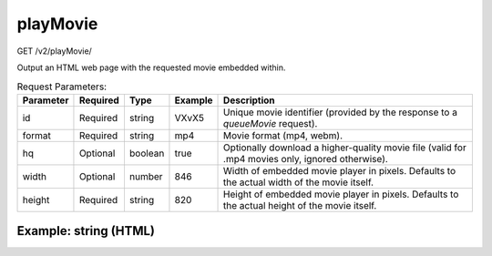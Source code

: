 playMovie
^^^^^^^^^
GET /v2/playMovie/

Output an HTML web page with the requested movie embedded within.

.. table:: Request Parameters:

    +-----------+----------+---------+---------+--------------------------------------------------------------------------------------------------+
    | Parameter | Required |  Type   | Example |                                           Description                                            |
    +===========+==========+=========+=========+==================================================================================================+
    | id        | Required | string  | VXvX5   | Unique movie identifier (provided by the response to a `queueMovie` request).                    |
    +-----------+----------+---------+---------+--------------------------------------------------------------------------------------------------+
    | format    | Required | string  | mp4     | Movie format (mp4, webm).                                                                        |
    +-----------+----------+---------+---------+--------------------------------------------------------------------------------------------------+
    | hq        | Optional | boolean | true    | Optionally download a higher-quality movie file (valid for .mp4 movies only, ignored otherwise). |
    +-----------+----------+---------+---------+--------------------------------------------------------------------------------------------------+
    | width     | Optional | number  | 846     | Width of embedded movie player in pixels. Defaults to the actual width of the movie itself.      |
    +-----------+----------+---------+---------+--------------------------------------------------------------------------------------------------+
    | height    | Required | string  | 820     | Height of embedded movie player in pixels. Defaults to the actual height of the movie itself.    |
    +-----------+----------+---------+---------+--------------------------------------------------------------------------------------------------+

Example: string (HTML)
~~~~~~~~~~~~~~~~~~~~~~

.. code-block::
    :caption: Example Request:

    https://api.helioviewer.org/v2/playMovie/?id=VXvX5&format=mp4&hq=true

.. code-block::
    :caption: Example Response:

    <!DOCTYPE html>
    <html>
    <head>
        <title>Helioviewer.org - 2014_02_03_20_26_16_2014_02_05_20_16_40_AIA_1600-hq.mp4</title>
        <script src="http://helioviewer.org/lib/flowplayer/flowplayer-3.2.8.min.js"></script>
    </head>
    <body>
        <!-- Movie player -->
        <div href="http://helioviewer.org/cache/movies/2014/02/05/VXvX5/2014_02_03_20_26_16_2014_02_05_20_16_40_AIA_1600-hq.mp4"
           style="display:block; width: 846px; height: 820px;"
           id="movie-player">
        </div>
        <br>
        <script language="javascript">
            flowplayer("movie-player", "http://helioviewer.org/lib/flowplayer/flowplayer-3.2.8.swf", {
                clip: {
                    autoBuffering: true,
                    scaling: "fit"
                }
            });
        </script>
    </body>
    </html>
